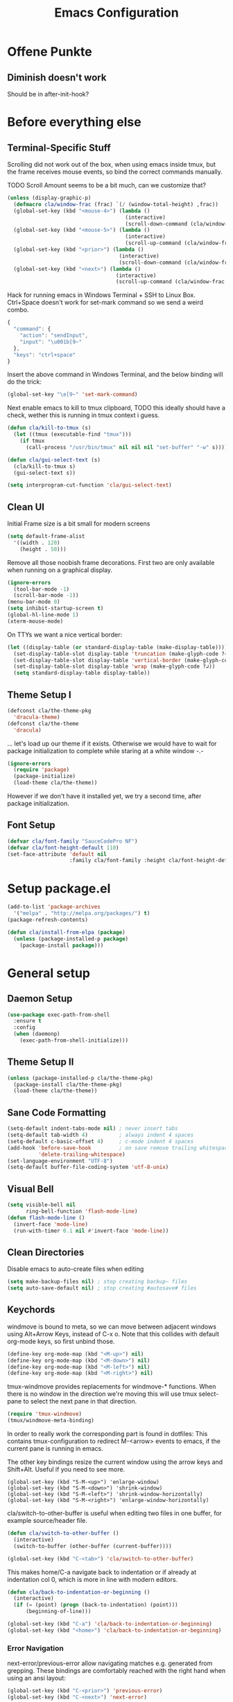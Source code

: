 #+TITLE: Emacs Configuration
#+OPTIONS: toc:nil
#+STARTUP: showall

* Offene Punkte

** Diminish doesn't work

Should be in after-init-hook?

* Before everything else

** Terminal-Specific Stuff

Scrolling did not work out of the box, when using emacs inside tmux,
but the frame receives mouse events, so bind the correct commands
manually.

TODO Scroll Amount seems to be a bit much, can we customize that?

#+BEGIN_SRC emacs-lisp
  (unless (display-graphic-p)
    (defmacro cla/window-frac (frac) `(/ (window-total-height) ,frac))
    (global-set-key (kbd "<mouse-4>") (lambda ()
                                        (interactive)
                                        (scroll-down-command (cla/window-frac 10))))
    (global-set-key (kbd "<mouse-5>") (lambda ()
                                        (interactive)
                                        (scroll-up-command (cla/window-frac 10))))
    (global-set-key (kbd "<prior>") (lambda ()
                                      (interactive)
                                      (scroll-down-command (cla/window-frac 2))))
    (global-set-key (kbd "<next>") (lambda ()
                                     (interactive)
                                     (scroll-up-command (cla/window-frac 2)))))
#+END_SRC

Hack for running emacs in Windows Terminal + SSH to Linux
Box. Ctrl+Space doesn't work for set-mark command so we send a weird
combo.

#+BEGIN_SRC js
{
  "command": {
    "action": "sendInput",
    "input": "\u001b[9~"
  },
  "keys": "ctrl+space"
}
#+END_SRC

Insert the above command in Windows Terminal, and the below binding
will do the trick:

#+BEGIN_SRC emacs-lisp
(global-set-key "\e[9~" 'set-mark-command)
#+END_SRC

# C-<f1> to C-<f4> seem to not work smh, resolve this.

# #+BEGIN_SRC emacs-lisp
# (global-set-key (kbd "\e[1;5r")
#                 (lambda () (interactive) (funcall (global-key-binding (kbd "C-<f3>")))))
# (global-set-key (kbd "\e[1;5S")
#                 (lambda () (interactive) (funcall (global-key-binding (kbd "C-<f4>")))))
# #+END_SRC

Next enable emacs to kill to tmux clipboard,
TODO this ideally should have a check, wether
     this is running in tmux context i guess.

#+BEGIN_SRC emacs-lisp
(defun cla/kill-to-tmux (s)
  (let ((tmux (executable-find "tmux")))
    (if tmux
      (call-process "/usr/bin/tmux" nil nil nil "set-buffer" "-w" s))))

(defun cla/gui-select-text (s)
  (cla/kill-to-tmux s)
  (gui-select-text s))

(setq interprogram-cut-function 'cla/gui-select-text)
#+END_SRC

** Clean UI

Initial Frame size is a bit small for modern screens

#+BEGIN_SRC emacs-lisp
  (setq default-frame-alist
    '((width . 120)
      (height . 50)))
#+END_SRC

Remove all those noobish frame decorations. First two are only
available when running on a graphical display.

#+BEGIN_SRC emacs-lisp
  (ignore-errors
    (tool-bar-mode -1)
    (scroll-bar-mode -1))
  (menu-bar-mode 0)
  (setq inhibit-startup-screen t)
  (global-hl-line-mode 1)
  (xterm-mouse-mode)
#+END_SRC

On TTYs we want a nice vertical border:

#+BEGIN_SRC emacs-lisp
(let ((display-table (or standard-display-table (make-display-table))))
  (set-display-table-slot display-table 'truncation (make-glyph-code ?→))
  (set-display-table-slot display-table 'vertical-border (make-glyph-code ?│))
  (set-display-table-slot display-table 'wrap (make-glyph-code ?↲))
  (setq standard-display-table display-table))
#+END_SRC

** Theme Setup I

#+BEGIN_SRC emacs-lisp
  (defconst cla/the-theme-pkg
    'dracula-theme)
  (defconst cla/the-theme
    'dracula)
#+END_SRC

... let's load up our theme if it exists. Otherwise
we would have to wait for package initialization to
complete while staring at a white window -.-

#+BEGIN_SRC emacs-lisp
  (ignore-errors
    (require 'package)
    (package-initialize)
    (load-theme cla/the-theme))
#+END_SRC

However if we don't have it installed yet, we try a
second time, after package initialization.

** Font Setup

#+BEGIN_SRC emacs-lisp
  (defvar cla/font-family "SauceCodePro NF")
  (defvar cla/font-height-default 110)
  (set-face-attribute 'default nil
                      :family cla/font-family :height cla/font-height-default)
#+END_SRC

* Setup package.el

#+BEGIN_SRC emacs-lisp
  (add-to-list 'package-archives
    '("melpa" . "http://melpa.org/packages/") t)
  (package-refresh-contents)

  (defun cla/install-from-elpa (package)
    (unless (package-installed-p package)
      (package-install package)))
#+END_SRC

* General setup

** Daemon Setup

#+BEGIN_SRC emacs-lisp
(use-package exec-path-from-shell
  :ensure t
  :config
  (when (daemonp)
    (exec-path-from-shell-initialize)))
#+END_SRC

** Theme Setup II

#+BEGIN_SRC emacs-lisp
  (unless (package-installed-p cla/the-theme-pkg)
    (package-install cla/the-theme-pkg)
    (load-theme cla/the-theme))
#+END_SRC

** Sane Code Formatting

#+BEGIN_SRC emacs-lisp
  (setq-default indent-tabs-mode nil) ; never insert tabs
  (setq-default tab-width 4)          ; always indent 4 spaces
  (setq-default c-basic-offset 4)     ; c-mode indent 4 spaces
  (add-hook 'before-save-hook         ; on save remove trailing whitespace
            'delete-trailing-whitespace)
  (set-language-environment "UTF-8")
  (setq-default buffer-file-coding-system 'utf-8-unix)
#+END_SRC

** Visual Bell

#+BEGIN_SRC emacs-lisp
  (setq visible-bell nil
        ring-bell-function 'flash-mode-line)
  (defun flash-mode-line ()
    (invert-face 'mode-line)
    (run-with-timer 0.1 nil #'invert-face 'mode-line))
#+END_SRC

** Clean Directories

Disable emacs to auto-create files when editing

#+BEGIN_SRC emacs-lisp
  (setq make-backup-files nil) ; stop creating backup~ files
  (setq auto-save-default nil) ; stop creating #autosave# files
#+END_SRC

** Keychords

windmove is bound to meta, so we can move between adjacent
windows using Alt+Arrow Keys, instead of C-x o. Note that this
collides with default org-mode keys, so first unbind those.

#+BEGIN_SRC emacs-lisp
  (define-key org-mode-map (kbd "<M-up>") nil)
  (define-key org-mode-map (kbd "<M-down>") nil)
  (define-key org-mode-map (kbd "<M-left>") nil)
  (define-key org-mode-map (kbd "<M-right>") nil)
#+END_SRC

tmux-windmove provides replacements for windmove-* functions.
When there is no window in the direction we're moving this will
use tmux select-pane to select the next pane in that direction.

#+BEGIN_SRC emacs-lisp
  (require 'tmux-windmove)
  (tmux/windmove-meta-binding)
#+END_SRC

In order to really work the corresponding part is found in dotfiles:
This contains tmux-configuration to redirect M-<arrow> events to
emacs, if the current pane is running in emacs.

The other key bindings resize the current window using
the arrow keys and Shift+Alt. Useful if you need to see more.

#+BEGIN_SRC
  (global-set-key (kbd "S-M-<up>") 'enlarge-window)
  (global-set-key (kbd "S-M-<down>") 'shrink-window)
  (global-set-key (kbd "S-M-<left>") 'shrink-window-horizontally)
  (global-set-key (kbd "S-M-<right>") 'enlarge-window-horizontally)
#+END_SRC

cla/switch-to-other-buffer is useful when editing two files
in one buffer, for example source/header file.

#+BEGIN_SRC emacs-lisp
  (defun cla/switch-to-other-buffer ()
    (interactive)
    (switch-to-buffer (other-buffer (current-buffer))))

  (global-set-key (kbd "C-<tab>") 'cla/switch-to-other-buffer)
#+END_SRC

This makes home/C-a navigate back to indentation or if
already at indentation col 0, which is more in line with modern
editors.

#+BEGIN_SRC emacs-lisp
  (defun cla/back-to-indentation-or-beginning ()
    (interactive)
    (if (= (point) (progn (back-to-indentation) (point)))
        (beginning-of-line)))

  (global-set-key (kbd "C-a") 'cla/back-to-indentation-or-beginning)
  (global-set-key (kbd "<home>") 'cla/back-to-indentation-or-beginning)
#+END_SRC

*** Error Navigation

next-error/previous-error allow navigating matches e.g. generated from
grepping. These bindings are comfortably reached with the right hand
when using an ansi layout:

#+BEGIN_SRC emacs-lisp
(global-set-key (kbd "C-<prior>") 'previous-error)
(global-set-key (kbd "C-<next>") 'next-error)
#+END_SRC

Note: the escape code of "M-[" is the prefix of many Meta-Escape
Codes, e.g. "M-ArrowKeys" and xterm mouse mode.
Disabling this, so we can use all these inputs on terminal.
TODO how can we en-/disable these based on frame?
Global minor mode that is toggled when we switch frames?

** Search

#+BEGIN_SRC emacs-lisp
  (global-set-key (kbd "C-<f3>") 'rg-dwim-project-dir)
  (global-set-key (kbd "C-S-<f3>") 'rg-project)
#+END_SRC

** Dired

This enables the 'a' key in dired, which can be used to open the
file or directory at point in the same buffer.

#+BEGIN_SRC emacs-lisp
(put 'dired-find-alternate-file 'disabled nil)
#+END_SRC

* Packages

Let's ensure diminish is installed so we can use it later on.

#+BEGIN_SRC emacs-lisp
  (use-package diminish
    :ensure t)
#+END_SRC

** Random Stuff

Stuff that doesn't need much setup

#+BEGIN_SRC emacs-lisp
  (use-package rg
    :ensure t)
  (use-package htmlize
    :ensure t)
  (use-package markdown-mode
    :ensure t
    :bind (:map markdown-mode-map
                ("C-c i c" . markdown-insert-change-request)
                ("C-c i p" . markdown-insert-person)))
#+END_SRC

** Magit

#+BEGIN_SRC emacs-lisp
  (use-package magit
    :ensure t)
#+END_SRC

Function to open magit-status in the selected window. Use in
combination with emacsclient -c to open magit-status from shell.

#+BEGIN_SRC emacs-lisp
  (defun cla/magit-status-same-window ()
    (let ((magit-display-buffer-function (lambda (buffer)
                                           (display-buffer buffer '(display-buffer-same-window)))))
      (magit-status)))
#+END_SRC

** Global Utilies

*** Diff HL Mode

Highlight modified lines of code in files under version control

#+BEGIN_SRC emacs-lisp
(use-package diff-hl
  :ensure t
  :defer 2
  :config
  (global-diff-hl-mode)
  (diff-hl-margin-mode))
#+END_SRC

*** Smart Parens

#+BEGIN_SRC emacs-lisp
  (use-package smartparens
    :ensure t
    :diminish smartparens-mode
    :config (progn
              (require 'smartparens-config)
              (smartparens-global-mode)
              (show-smartparens-global-mode)
              (global-set-key (kbd "C-.") 'sp-select-next-thing)))
#+END_SRC

*** Company Mode

Basic Company Setup

#+BEGIN_SRC emacs-lisp
  (cla/install-from-elpa 'company)
  (setq company-dabbrev-downcase nil)
  (setq company-minimum-prefix-length 2)
  (setq company-idle-delay 0)
  (add-hook 'after-init-hook 'global-company-mode)
  (with-eval-after-load 'company
    (diminish 'company-mode))
#+END_SRC

Company Box is a company frontend that supports icons

#+BEGIN_SRC emacs-lisp
(use-package company-box
  :ensure t
  :config
  (diminish 'company-box-mode)
  :hook
  (company-mode . company-box-mode))
#+END_SRC

*** Projectile

#+BEGIN_SRC emacs-lisp
  (defconst cla/projectile-svn-command
    "fd -0 --exclude linux2-x64 . $(svn info --show-item wc-root)")

  (cla/install-from-elpa 'projectile)
  (projectile-global-mode)
  (setq projectile-mode-line-prefix " ")
#+END_SRC

#+BEGIN_SRC emacs-lisp
  (if (executable-find "fd")
    (setq projectile-svn-command cla/projectile-svn-command))
#+END_SRC

#+BEGIN_SRC
  (global-set-key (kbd "C-c p f") 'projectile-find-file)
  (global-set-key (kbd "C-c p g") 'projectile-grep)
  (global-set-key (kbd "C-c p s") 'projectile-switch-project)
  (global-set-key (kbd "C-c p k") 'projectile-kill-buffers)
  (global-set-key (kbd "<f9>") 'projectile-switch-project)
  (global-set-key (kbd "<f10>") 'projectile-find-file)
#+END_SRC

Let's enable native indexing/no caching, if the system has git and fd
this should be sufficiently efficient:

#+BEGIN_SRC emacs-lisp
  (setq projectile-indexing-method 'alien)
  (setq projectile-enable-caching nil)
#+END_SRC

*** Helm

#+BEGIN_SRC emacs-lisp
  (cla/install-from-elpa 'helm)
  ; (require 'helm-config)
  (require 'helm)
  (helm-mode 1)
#+END_SRC

We want our Helm Buffer to always open in the bottom part of the
window we're in. This makes it rather predictable.

#+BEGIN_SRC emacs-lisp
  (setq helm-split-window-in-side-p t)
  (setq helm-split-window-default-side 'below)
#+END_SRC

#+BEGIN_SRC emacs-lisp
  (with-eval-after-load "helm"
    (global-set-key (kbd "C-x C-f") #'helm-find-files)
    (global-set-key (kbd "M-x") #'helm-M-x)
    (define-key helm-find-files-map "\t" 'helm-execute-persistent-action)
    (define-key helm-read-file-map "\t" 'helm-execute-persistent-action)
    (diminish 'helm-mode))
#+END_SRC

Finally we need Helm to interact with projectile

#+BEGIN_SRC emacs-lisp
(use-package helm-projectile
  :ensure t
  :config
  (helm-projectile-on))
#+END_SRC

*** Smart Mode Line

#+BEGIN_SRC emacs-lisp
  (cla/install-from-elpa 'smart-mode-line)
  (setq sml/theme 'dark)
  (sml/setup)
#+END_SRC

*** COMMENT Flycheck

#+BEGIN_SRC emacs-lisp
  ;; (cla/install-from-elpa 'flycheck)
  ;; (use-package flycheck
  ;;   :ensure t
  ;;   :init (global-flycheck-mode))
  ;; (setq flycheck-check-syntax-automatically '(mode-enabled save))
  ;; (setq-default flycheck-disabled-checkers '(c/c++-gcc c/c++-clang javascript-jshint))
  ;; (add-hook 'after-init-hook #'global-flycheck-mode)
  ;; (flycheck-add-mode 'javascript-eslint 'rjsx-mode)
#+END_SRC

* CEDM

** Working with Change Requests

#+BEGIN_SRC emacs-lisp
(defconst cla/markdown-insert-cr-command
  "ceget cdberror %s | jq -r '.[] | [.[\"system:description\"], .[\"system:ui_link\"]] | \"[\\(.[0])](\\(.[1]))\"'")

(defun markdown-insert-change-request (cr)
  (interactive
   (list (read-string "Change Request ID: ")))
  (if (not (string-match-p "^E[0-9]\\{6\\}$" cr))
      (error "'%s' is no valid Change Reques  ID."))
  (insert
   (string-trim-right
    (shell-command-to-string
     (format cla/markdown-insert-cr-command cr)))))

(defconst cla/markdown-insert-person-command
  "ceget person %s | jq -r '.[0][\"system:description\"]'")

(defun markdown-insert-person (person)
  (interactive
   (list (read-string "Person ID: ")))
  (insert
   (string-trim-right
    (shell-command-to-string
     (format cla/markdown-insert-person-command person)))))
#+END_SRC

* Web Development

Some minor major-modes (lol) for common formats

#+BEGIN_SRC emacs-lisp
  (cla/install-from-elpa 'yaml-mode)
  (cla/install-from-elpa 'mustache-mode)
  (require 'mustache-mode)
#+END_SRC

I think for Javascript/JSX based types I should replace this RJSX.

#+BEGIN_SRC emacs-lisp
  (cla/install-from-elpa 'web-mode)
  (cla/install-from-elpa 'rjsx-mode)

  (dolist (suffix '("\\.js\\'" "\\.jsx\\'"))
    (add-to-list 'auto-mode-alist `(,suffix . rjsx-mode)))

  (dolist (suffix '("\\.tsx\\'" "\\.ts\\'" "\\.json\\'" "\\.html\\'" "\\.css\\'"))
    (add-to-list 'auto-mode-alist `(,suffix . web-mode)))

  (dolist (suffix '("\\.scss\\'"))
    (add-to-list 'auto-mode-alist `(,suffix . scss-mode)))
#+END_SRC

Customize indentation

#+BEGIN_SRC emacs-lisp
  (setq sgml-basic-offset 4)
#+END_SRC

TODO I should check RJSX for Typescript.
